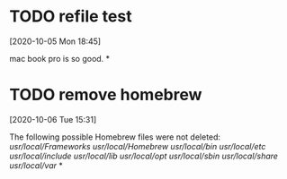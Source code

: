 #+FILETAGS: REFILE
* TODO refile test
  :LOGBOOK:
  CLOCK: [2020-10-05 Mon 18:45]--[2020-10-05 Mon 18:46] =>  0:01
  :END:
  [2020-10-05 Mon 18:45]

  mac book pro is so good.
*
* TODO remove homebrew
  [2020-10-06 Tue 15:31]
  
  The following possible Homebrew files were not deleted:
  /usr/local/Frameworks/
  /usr/local/Homebrew/
  /usr/local/bin/
  /usr/local/etc/
  /usr/local/include/
  /usr/local/lib/
  /usr/local/opt/
  /usr/local/sbin/
  /usr/local/share/
  /usr/local/var/
*
